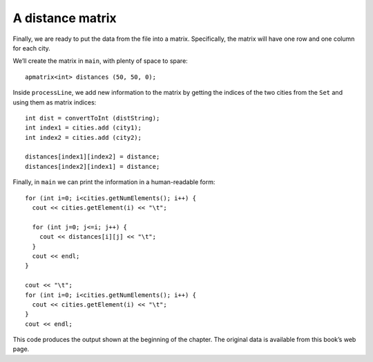 A distance matrix
-----------------

Finally, we are ready to put the data from the file into a matrix.
Specifically, the matrix will have one row and one column for each city.

We’ll create the matrix in ``main``, with plenty of space to spare:

::

     apmatrix<int> distances (50, 50, 0);

Inside ``processLine``, we add new information to the matrix by getting
the indices of the two cities from the ``Set`` and using them as matrix
indices:

::

     int dist = convertToInt (distString);
     int index1 = cities.add (city1);
     int index2 = cities.add (city2);

     distances[index1][index2] = distance;
     distances[index2][index1] = distance;

Finally, in ``main`` we can print the information in a human-readable
form:

::

     for (int i=0; i<cities.getNumElements(); i++) {
       cout << cities.getElement(i) << "\t";

       for (int j=0; j<=i; j++) {
         cout << distances[i][j] << "\t";
       }
       cout << endl;
     }

     cout << "\t";
     for (int i=0; i<cities.getNumElements(); i++) {
       cout << cities.getElement(i) << "\t";
     }
     cout << endl;

This code produces the output shown at the beginning of the chapter. The
original data is available from this book’s web page.
